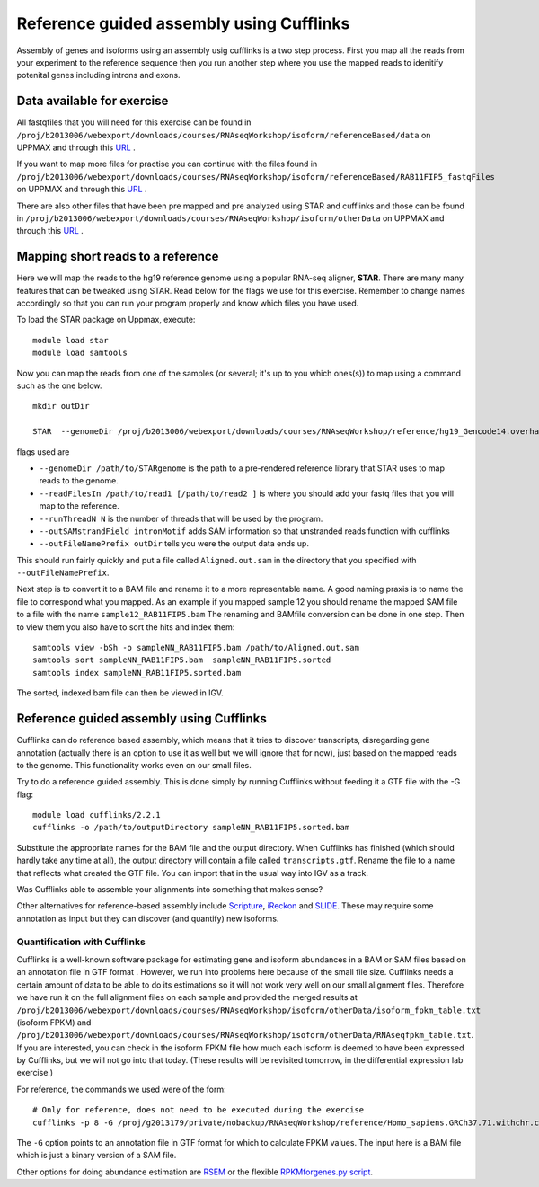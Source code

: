 =========================================
Reference guided assembly using Cufflinks
=========================================
Assembly of genes and isoforms using an assembly usig cufflinks is a two step process. 
First you map all the reads from your experiment to the reference sequence then you run another 
step where you use the mapped reads to idenitify potenital genes including introns and exons.  


Data available for exercise
---------------------------

All fastqfiles that you will need for this exercise can be found in 
``/proj/b2013006/webexport/downloads/courses/RNAseqWorkshop/isoform/referenceBased/data`` on UPPMAX and through this `URL <https://export.uppmax.uu.se/b2013006/downloads/courses/RNAseqWorkshop/isoform/referenceBased/data>`_ .

If you want to map more files for practise you can continue with the files found in 
``/proj/b2013006/webexport/downloads/courses/RNAseqWorkshop/isoform/referenceBased/RAB11FIP5_fastqFiles`` on UPPMAX and through this `URL <https://export.uppmax.uu.se/b2013006/downloads/courses/RNAseqWorkshop/isoform/RAB11FIP5_fastqFiles>`_ .

There are also other files that have been pre mapped and pre analyzed using STAR and cufflinks and those can be found in
``/proj/b2013006/webexport/downloads/courses/RNAseqWorkshop/isoform/otherData`` on UPPMAX and through this `URL <https://export.uppmax.uu.se/b2013006/downloads/courses/RNAseqWorkshop/isoform/otherData>`_ .
 

Mapping short reads to a reference
----------------------------------

Here we will map the reads to the hg19 reference genome using a popular RNA-seq 
aligner, **STAR**. There are many many features that can be tweaked using STAR. 
Read below for the flags we use for this exercise. Remember to change names accordingly 
so that you can run your program properly and know which files you have used.

To load the STAR package on Uppmax, execute::

     module load star
     module load samtools

Now you can map the reads from one of the samples (or several; it's up to you 
which ones(s)) to map using a command such as the one below. ::
  
  mkdir outDir
    
  STAR  --genomeDir /proj/b2013006/webexport/downloads/courses/RNAseqWorkshop/reference/hg19_Gencode14.overhang75  --readFilesIn sample1_RAB11FIP5_1.fastq sample1_RAB11FIP5_2.fastq --runThreadN 2 --outSAMstrandField intronMotif --outFileNamePrefix outDir
	
flags used are 

* ``--genomeDir /path/to/STARgenome`` is the path to a pre-rendered reference library that STAR uses to map reads to the genome. 

*  ``--readFilesIn /path/to/read1 [/path/to/read2 ]`` is where you should add your fastq files that you will map to the reference.

*  ``--runThreadN N`` is the number of threads that will be used by the program.

*  ``--outSAMstrandField intronMotif`` adds SAM information so that unstranded reads function with cufflinks 

*  ``--outFileNamePrefix outDir`` tells you were the output data ends up. 


  
This should run fairly quickly and put a file called ``Aligned.out.sam`` in 
the directory that you specified with ``--outFileNamePrefix``. 

Next step is to convert it to a BAM file and rename it to a more representable name. 
A good naming praxis is to name the file to correspond what you mapped. As an example if you mapped sample 12
you should rename the mapped SAM file to a file with the name ``sample12_RAB11FIP5.bam`` 
The renaming and BAMfile conversion can be done in one step. Then to view them you also have to sort the hits and index them: ::

  
  samtools view -bSh -o sampleNN_RAB11FIP5.bam /path/to/Aligned.out.sam
  samtools sort sampleNN_RAB11FIP5.bam  sampleNN_RAB11FIP5.sorted
  samtools index sampleNN_RAB11FIP5.sorted.bam


The sorted, indexed bam file can then be viewed in IGV. 


Reference guided assembly using Cufflinks
-----------------------------------------

Cufflinks can do reference based assembly, which means 
that it tries to discover transcripts, disregarding gene annotation (actually there
is an option to use it as well but we will ignore that for now), just based on the 
mapped reads to the genome. This functionality works even on our small files.

Try to do a reference guided assembly. This is done simply by running Cufflinks 
without feeding it a GTF file with the -G flag::

     module load cufflinks/2.2.1
     cufflinks -o /path/to/outputDirectory sampleNN_RAB11FIP5.sorted.bam

Substitute the appropriate names for the BAM file and the output directory. When 
Cufflinks has finished (which should hardly take any time at all), the output 
directory will contain a file called ``transcripts.gtf``. Rename the file to a 
name that reflects what created the GTF file.  You can import that in 
the usual way into IGV as a track.

Was Cufflinks able to assemble your alignments into something that makes sense?
 
Other alternatives for reference-based assembly include 
`Scripture <http://www.broadinstitute.org/software/scripture>`_, 
`iReckon <http://compbio.cs.toronto.edu/ireckon/>`_ and 
`SLIDE <https://sites.google.com/site/jingyijli/>`_. These may require some 
annotation as input but they can discover (and quantify) new isoforms. 




Quantification with Cufflinks
=============================

Cufflinks is a well-known software package for estimating gene and isoform 
abundances in a BAM or SAM files based on an annotation file in GTF format 
. However, we run 
into problems here because of the small file size. Cufflinks needs a certain amount 
of data to be able to do its estimations so it will not work very well on our small 
alignment files. Therefore we have run it on the full alignment files on each sample 
and provided the merged results at ``/proj/b2013006/webexport/downloads/courses/RNAseqWorkshop/isoform/otherData/isoform_fpkm_table.txt``
(isoform FPKM) and ``/proj/b2013006/webexport/downloads/courses/RNAseqWorkshop/isoform/otherData/RNAseqfpkm_table.txt``.
If you are interested, you can check in the isoform FPKM file how much each isoform 
is deemed to have been expressed by Cufflinks, but we will not go into that today. 
(These results will be revisited tomorrow, in the differential expression lab exercise.)

For reference, the commands we used were of the form::

     # Only for reference, does not need to be executed during the exercise
     cufflinks -p 8 -G /proj/g2013179/private/nobackup/RNAseqWorkshop/reference/Homo_sapiens.GRCh37.71.withchr.clean.gtf -o cufflinks_out_137_1 accepted_hits_137_1.bam

The ``-G`` option points to an annotation file in GTF format for which to calculate
FPKM values. The input here is a BAM file which is just a binary version of a SAM file.  

Other options for doing abundance estimation are `RSEM <http://deweylab.biostat.wisc.edu/rsem/>`_ 
or the flexible `RPKMforgenes.py script <http://sandberg.cmb.ki.se/media/data/rnaseq/instructions-rpkmforgenes.html>`_.








